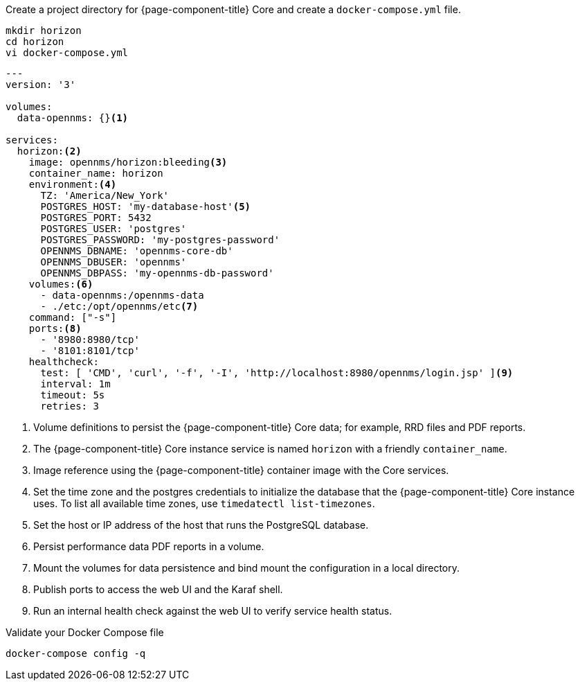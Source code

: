 :docker-version-tag: bleeding
ifeval::["{prerelease}" == "false"]
:docker-version-tag: {full-display-version}
endif::[]

.Create a project directory for {page-component-title} Core and create a `docker-compose.yml` file.
[source, console]
----
mkdir horizon
cd horizon
vi docker-compose.yml
----

[source, docker-compose.yml]
[subs="verbatim,attributes"]
----
---
version: '3'

volumes:
  data-opennms: {}<1>

services:
  horizon:<2>
    image: opennms/horizon:{docker-version-tag}<3>
    container_name: horizon
    environment:<4>
      TZ: 'America/New_York'
      POSTGRES_HOST: 'my-database-host'<5>
      POSTGRES_PORT: 5432
      POSTGRES_USER: 'postgres'
      POSTGRES_PASSWORD: 'my-postgres-password'
      OPENNMS_DBNAME: 'opennms-core-db'
      OPENNMS_DBUSER: 'opennms'
      OPENNMS_DBPASS: 'my-opennms-db-password'
    volumes:<6>
      - data-opennms:/opennms-data
      - ./etc:/opt/opennms/etc<7>
    command: ["-s"]
    ports:<8>
      - '8980:8980/tcp'
      - '8101:8101/tcp'
    healthcheck:
      test: [ 'CMD', 'curl', '-f', '-I', 'http://localhost:8980/opennms/login.jsp' ]<9>
      interval: 1m
      timeout: 5s
      retries: 3
----

<1> Volume definitions to persist the {page-component-title} Core data; for example, RRD files and PDF reports.
<2> The {page-component-title} Core instance service is named `horizon` with a friendly `container_name`.
<3> Image reference using the {page-component-title} container image with the Core services.
<4> Set the time zone and the postgres credentials to initialize the database that the {page-component-title} Core instance uses. To list all available time zones, use `timedatectl list-timezones`.
<5> Set the host or IP address of the host that runs the PostgreSQL database.
<6> Persist performance data PDF reports in a volume.
<7> Mount the volumes for data persistence and bind mount the configuration in a local directory.
<8> Publish ports to access the web UI and the Karaf shell.
<9> Run an internal health check against the web UI to verify service health status.

.Validate your Docker Compose file
[source, console]
----
docker-compose config -q
----
